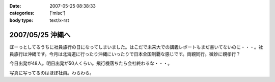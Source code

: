 :date: 2007-05-25 08:38:33
:categories: ['misc']
:body type: text/x-rst

=================
2007/05/25 沖縄へ
=================

ぼーっとしてるうちに社員旅行の日になってしまいました。はこだで未来大での講義レポートもまだ書いてないのに・・・。社員旅行は沖縄です。今月は北海道に行ったり沖縄にいったりで日本全国制覇な感じです。両親同行。微妙に親孝行？

今日出発が48人。明日出発が50人くらい。飛行機落ちたら会社終わるな・・・。

写真に写ってるのはほぼ社員。わらわら。

.. :extend type: text/html
.. :extend:

